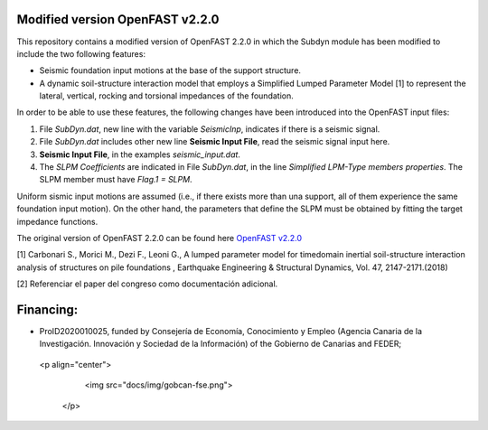 Modified version OpenFAST v2.2.0 
================================

This repository contains a modified version of OpenFAST 2.2.0 in which the Subdyn module has been modified to include the two following features:

* Seismic foundation input motions at the base of the support structure. 
* A dynamic soil-structure interaction model that employs a Simplified Lumped Parameter Model [1] to represent the lateral, vertical, rocking and torsional impedances of the foundation.

In order to be able to use these features, the following changes have been introduced into the OpenFAST input files:

1. File *SubDyn.dat*, new line with the variable *SeismicInp*, indicates if there is a seismic signal.
2. File *SubDyn.dat* includes other new line **Seismic Input File**, read the seismic signal input here.
3. **Seismic Input File**, in the examples *seismic_input.dat*.
4. The *SLPM Coefficients* are indicated in File *SubDyn.dat*, in the line *Simplified LPM-Type members properties*. The SLPM member must have *Flag.1 = SLPM*.

Uniform sismic input motions are assumed (i.e., if there exists more than una support, all of them experience the same foundation input motion). On the other hand, the parameters that define the SLPM must be obtained by fitting the target impedance functions. 

The original version of OpenFAST 2.2.0 can be found here `OpenFAST v2.2.0 <https://github.com/OpenFAST/openfast/releases/tag/v2.2.0>`_

[1] Carbonari S., Morici M., Dezi F., Leoni G., A lumped parameter model for timedomain inertial soil-structure interaction analysis of structures on pile foundations , Earthquake Engineering & Structural Dynamics, Vol. 47, 2147-2171.(2018)

[2] Referenciar el paper del congreso como documentación adicional.

Financing:
========

* ProID2020010025, funded by Consejerı́a de Economı́a, Conocimiento y Empleo (Agencia Canaria de la Investigación. Innovación y Sociedad de la Información) of the Gobierno de Canarias and FEDER;

 <p align="center">
    <img src="docs/img/gobcan-fse.png">
  </p>
